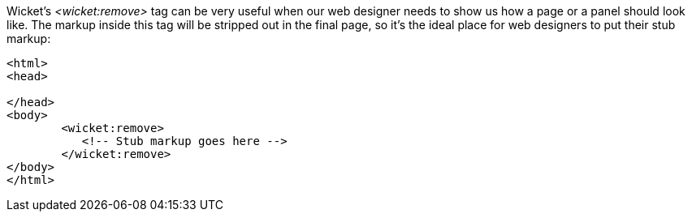 
Wicket's _<wicket:remove>_ tag can be very useful when our web designer needs to show us how a page or a panel should look like. The markup inside this tag will be stripped out in the final page, so it's the ideal place for web designers to put their stub markup:

[source,html]
----
<html>
<head>

</head>
<body>
	<wicket:remove>
	   <!-- Stub markup goes here -->
	</wicket:remove>
</body>
</html>
----


